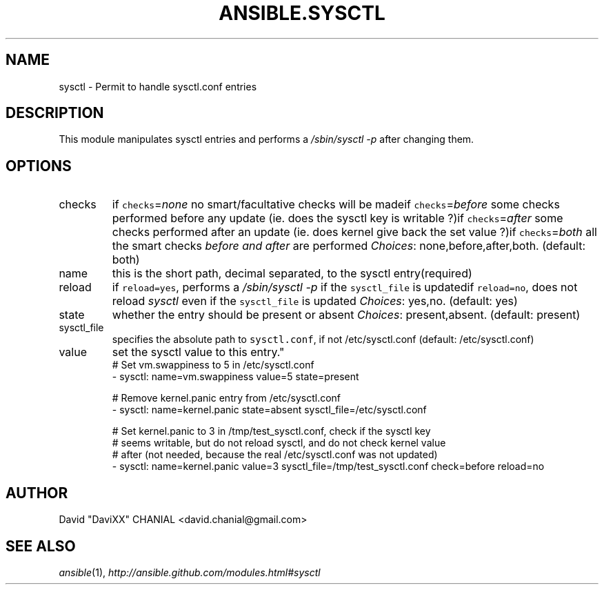 .TH ANSIBLE.SYSCTL 3 "2013-10-08" "1.3.3" "ANSIBLE MODULES"
." generated from library/system/sysctl
.SH NAME
sysctl \- Permit to handle sysctl.conf entries
." ------ DESCRIPTION
.SH DESCRIPTION
.PP
This module manipulates sysctl entries and performs a \fI/sbin/sysctl -p\fR after changing them. 
." ------ OPTIONS
."
."
.SH OPTIONS
   
.IP checks
if \fCchecks\fR=\fInone\fR no smart/facultative checks will be madeif \fCchecks\fR=\fIbefore\fR some checks performed before any update (ie. does the sysctl key is writable ?)if \fCchecks\fR=\fIafter\fR some checks performed after an update (ie. does kernel give back the set value ?)if \fCchecks\fR=\fIboth\fR all the smart checks \fIbefore and after\fR are performed
.IR Choices :
none,before,after,both. (default: both)   
.IP name
this is the short path, decimal separated, to the sysctl entry(required)   
.IP reload
if \fCreload=yes\fR, performs a \fI/sbin/sysctl -p\fR if the \fCsysctl_file\fR is updatedif \fCreload=no\fR, does not reload \fIsysctl\fR even if the \fCsysctl_file\fR is updated
.IR Choices :
yes,no. (default: yes)   
.IP state
whether the entry should be present or absent
.IR Choices :
present,absent. (default: present)   
.IP sysctl_file
specifies the absolute path to \fCsysctl.conf\fR, if not /etc/sysctl.conf (default: /etc/sysctl.conf)   
.IP value
set the sysctl value to this entry."
."
." ------ NOTES
."
."
." ------ EXAMPLES
." ------ PLAINEXAMPLES
.nf
# Set vm.swappiness to 5 in /etc/sysctl.conf
- sysctl: name=vm.swappiness value=5 state=present

# Remove kernel.panic entry from /etc/sysctl.conf
- sysctl: name=kernel.panic state=absent sysctl_file=/etc/sysctl.conf

# Set kernel.panic to 3 in /tmp/test_sysctl.conf, check if the sysctl key
# seems writable, but do not reload sysctl, and do not check kernel value
# after (not needed, because the real /etc/sysctl.conf was not updated)
- sysctl: name=kernel.panic value=3 sysctl_file=/tmp/test_sysctl.conf check=before reload=no

.fi

." ------- AUTHOR
.SH AUTHOR
David "DaviXX" CHANIAL <david.chanial@gmail.com>
.SH SEE ALSO
.IR ansible (1),
.I http://ansible.github.com/modules.html#sysctl